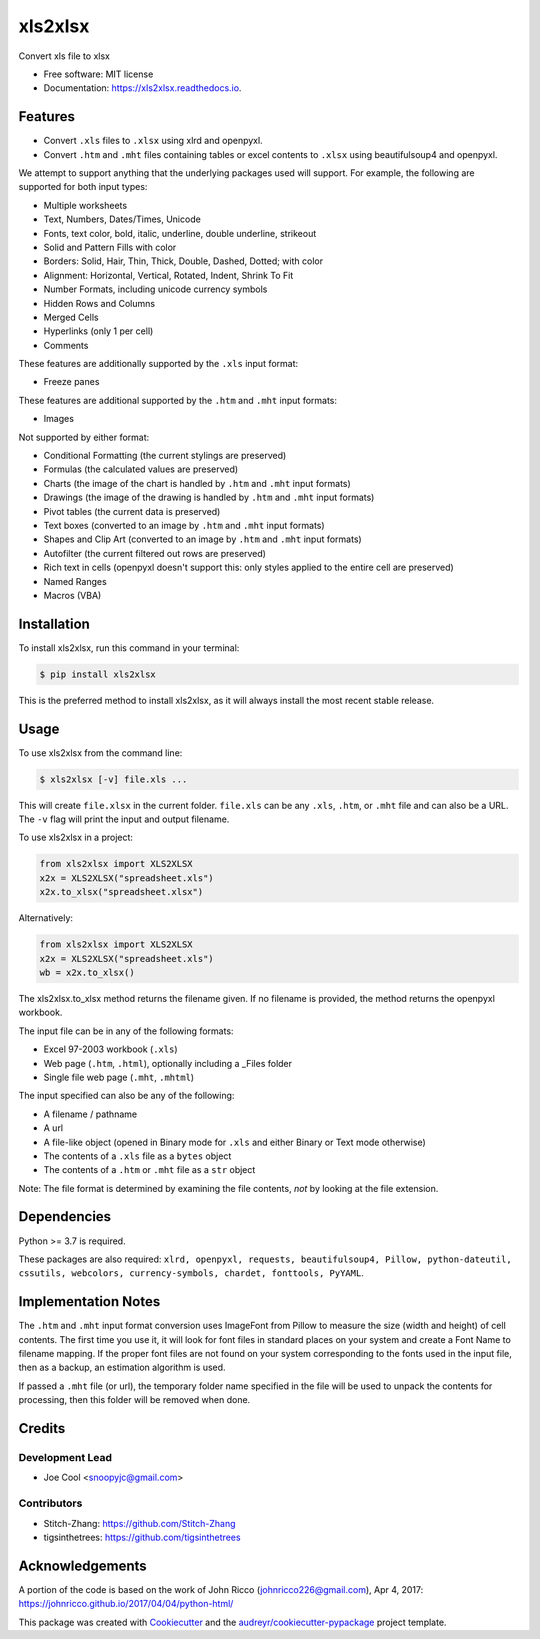 ********
xls2xlsx
********


.. image:: https://img.shields.io/pypi/v/xls2xlsx.svg
        :target: https://pypi.python.org/pypi/xls2xlsx

.. image:: https://img.shields.io/travis/snoopyjc/xls2xlsx.svg
        :target: https://travis-ci.com/snoopyjc/xls2xlsx

.. image:: https://readthedocs.org/projects/xls2xlsx/badge/?version=latest
        :target: https://xls2xlsx.readthedocs.io/en/latest/?badge=latest
        :alt: Documentation Status




Convert xls file to xlsx


* Free software: MIT license
* Documentation: https://xls2xlsx.readthedocs.io.


========
Features
========

* Convert ``.xls`` files to ``.xlsx`` using xlrd and openpyxl.
* Convert ``.htm`` and ``.mht`` files containing tables or excel contents to ``.xlsx`` using beautifulsoup4 and openpyxl.

We attempt to support anything that the underlying packages used will support.  For example, the following are supported for both input types:

* Multiple worksheets
* Text, Numbers, Dates/Times, Unicode
* Fonts, text color, bold, italic, underline, double underline, strikeout
* Solid and Pattern Fills with color
* Borders: Solid, Hair, Thin, Thick, Double, Dashed, Dotted; with color
* Alignment: Horizontal, Vertical, Rotated, Indent, Shrink To Fit
* Number Formats, including unicode currency symbols
* Hidden Rows and Columns
* Merged Cells
* Hyperlinks (only 1 per cell)
* Comments

These features are additionally supported by the ``.xls`` input format:

* Freeze panes

These features are additional supported by the ``.htm`` and ``.mht`` input formats:

* Images

Not supported by either format:

* Conditional Formatting (the current stylings are preserved)
* Formulas (the calculated values are preserved)
* Charts (the image of the chart is handled by ``.htm`` and ``.mht`` input formats)
* Drawings (the image of the drawing is handled by ``.htm`` and ``.mht`` input formats)
* Pivot tables (the current data is preserved)
* Text boxes (converted to an image by ``.htm`` and ``.mht`` input formats)
* Shapes and Clip Art (converted to an image by ``.htm`` and ``.mht`` input formats)
* Autofilter (the current filtered out rows are preserved)
* Rich text in cells (openpyxl doesn't support this: only styles applied to the entire cell are preserved)
* Named Ranges
* Macros (VBA)

============
Installation
============

To install xls2xlsx, run this command in your terminal:

.. code-block:: console

    $ pip install xls2xlsx

This is the preferred method to install xls2xlsx, as it will always install the most recent stable release.

=====
Usage
=====

To use xls2xlsx from the command line:

.. code-block:: console

    $ xls2xlsx [-v] file.xls ...

This will create ``file.xlsx`` in the current folder.  ``file.xls`` can be any ``.xls``, ``.htm``, or ``.mht`` file and can also be a URL.  The ``-v`` flag will print the input and output filename.

To use xls2xlsx in a project:

.. code:: python

    from xls2xlsx import XLS2XLSX
    x2x = XLS2XLSX("spreadsheet.xls")
    x2x.to_xlsx("spreadsheet.xlsx")

Alternatively:

.. code:: python

    from xls2xlsx import XLS2XLSX
    x2x = XLS2XLSX("spreadsheet.xls")
    wb = x2x.to_xlsx()

The xls2xlsx.to_xlsx method returns the filename given.  If no filename is provided, the method returns the openpyxl workbook.

The input file can be in any of the following formats:

* Excel 97-2003 workbook (``.xls``)
* Web page (``.htm``, ``.html``), optionally including a _Files folder
* Single file web page (``.mht``, ``.mhtml``)

The input specified can also be any of the following:

* A filename / pathname
* A url
* A file-like object (opened in Binary mode for ``.xls`` and either Binary or Text mode otherwise)
* The contents of a ``.xls`` file as a ``bytes`` object
* The contents of a ``.htm`` or ``.mht`` file as a ``str`` object

Note: The file format is determined by examining the file contents, *not* by looking at the file extension.


============
Dependencies
============

Python >= 3.7 is required.

These packages are also required: ``xlrd, openpyxl, requests, beautifulsoup4, Pillow, python-dateutil, cssutils, webcolors, currency-symbols, chardet, fonttools, PyYAML``.

====================
Implementation Notes
====================

The ``.htm`` and ``.mht`` input format conversion uses ImageFont from Pillow to measure the size (width and height) of cell contents.  The first time you use it, it will look for font files in standard places on your system and create a Font Name to filename mapping.  If the proper font files are not found on your system corresponding to the fonts used in the input file, then as a backup, an estimation algorithm is used.

If passed a ``.mht`` file (or url), the temporary folder name specified in the file will be used to unpack the contents for processing, then this folder will be removed when done.

=======
Credits
=======

Development Lead
----------------

* Joe Cool <snoopyjc@gmail.com>

Contributors
------------

* Stitch-Zhang: https://github.com/Stitch-Zhang
* tigsinthetrees: https://github.com/tigsinthetrees

================
Acknowledgements
================

A portion of the code is based on the work of John Ricco (johnricco226@gmail.com), Apr 4, 2017:
https://johnricco.github.io/2017/04/04/python-html/

This package was created with Cookiecutter_ and the `audreyr/cookiecutter-pypackage`_ project template.

.. _Cookiecutter: https://github.com/audreyr/cookiecutter
.. _`audreyr/cookiecutter-pypackage`: https://github.com/audreyr/cookiecutter-pypackage
